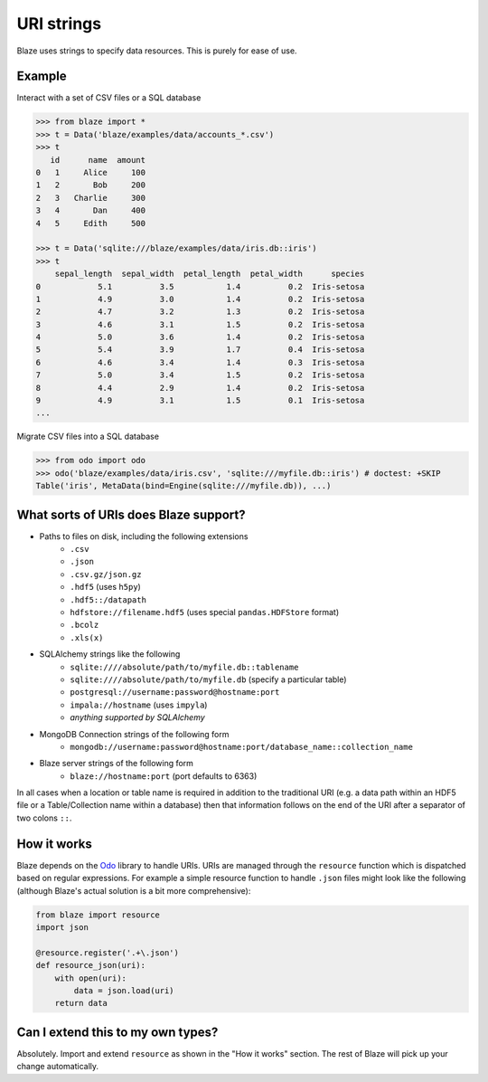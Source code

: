 ===========
URI strings
===========

Blaze uses strings to specify data resources.  This is purely for ease of use.

Example
-------

Interact with a set of CSV files or a SQL database

.. code-block:: python

   >>> from blaze import *
   >>> t = Data('blaze/examples/data/accounts_*.csv')
   >>> t
      id      name  amount
   0   1     Alice     100
   1   2       Bob     200
   2   3   Charlie     300
   3   4       Dan     400
   4   5     Edith     500

   >>> t = Data('sqlite:///blaze/examples/data/iris.db::iris')
   >>> t
       sepal_length  sepal_width  petal_length  petal_width      species
   0            5.1          3.5           1.4          0.2  Iris-setosa
   1            4.9          3.0           1.4          0.2  Iris-setosa
   2            4.7          3.2           1.3          0.2  Iris-setosa
   3            4.6          3.1           1.5          0.2  Iris-setosa
   4            5.0          3.6           1.4          0.2  Iris-setosa
   5            5.4          3.9           1.7          0.4  Iris-setosa
   6            4.6          3.4           1.4          0.3  Iris-setosa
   7            5.0          3.4           1.5          0.2  Iris-setosa
   8            4.4          2.9           1.4          0.2  Iris-setosa
   9            4.9          3.1           1.5          0.1  Iris-setosa
   ...


Migrate CSV files into a SQL database

.. code-block:: python

   >>> from odo import odo
   >>> odo('blaze/examples/data/iris.csv', 'sqlite:///myfile.db::iris') # doctest: +SKIP
   Table('iris', MetaData(bind=Engine(sqlite:///myfile.db)), ...)

What sorts of URIs does Blaze support?
--------------------------------------

* Paths to files on disk, including the following extensions
    * ``.csv``
    * ``.json``
    * ``.csv.gz/json.gz``
    * ``.hdf5`` (uses ``h5py``)
    * ``.hdf5::/datapath``
    * ``hdfstore://filename.hdf5`` (uses special ``pandas.HDFStore`` format)
    * ``.bcolz``
    * ``.xls(x)``
* SQLAlchemy strings like the following
    * ``sqlite:////absolute/path/to/myfile.db::tablename``
    * ``sqlite:////absolute/path/to/myfile.db``  (specify a particular table)
    * ``postgresql://username:password@hostname:port``
    * ``impala://hostname`` (uses ``impyla``)
    * *anything supported by SQLAlchemy*
* MongoDB Connection strings of the following form
    * ``mongodb://username:password@hostname:port/database_name::collection_name``
* Blaze server strings of the following form
    * ``blaze://hostname:port``  (port defaults to 6363)

In all cases when a location or table name is required in addition to the traditional URI (e.g. a data path within an HDF5 file or a Table/Collection name within a database) then that information follows on the end of the URI after a separator of two colons ``::``.

How it works
------------
Blaze depends on the `Odo <https://github.com/ContinuumIO/odo>`_ library to handle URIs.
URIs are managed through the ``resource`` function which is dispatched based on regular expressions.  For example a simple resource function to handle ``.json`` files might look like the following (although Blaze's actual solution is a bit more comprehensive):

.. code-block:: python

   from blaze import resource
   import json

   @resource.register('.+\.json')
   def resource_json(uri):
       with open(uri):
           data = json.load(uri)
       return data


Can I extend this to my own types?
----------------------------------

Absolutely.  Import and extend ``resource`` as shown in the "How it works" section.  The rest of Blaze will pick up your change automatically.
